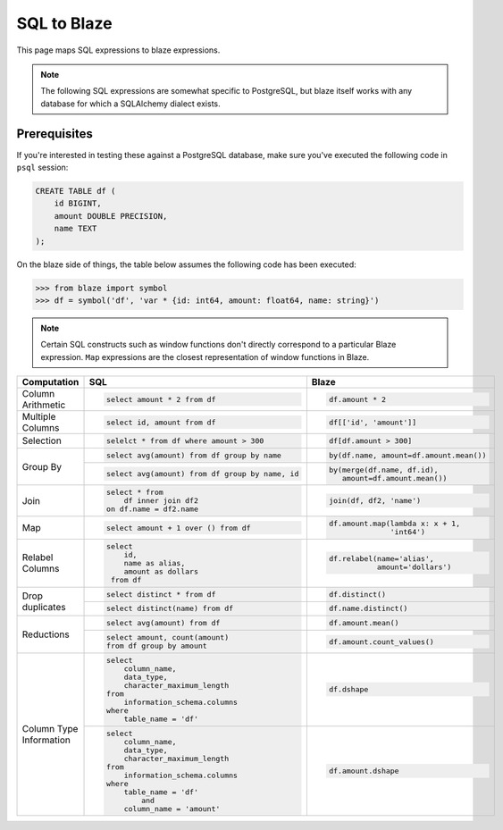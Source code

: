 SQL to Blaze
============

This page maps SQL expressions to blaze expressions.

.. note::

   The following SQL expressions are somewhat specific to PostgreSQL, but blaze
   itself works with any database for which a SQLAlchemy dialect exists.

Prerequisites
-------------

If you're interested in testing these against a PostgreSQL database, make sure
you've executed the following code in ``psql`` session:

.. code-block:: sql

   CREATE TABLE df (
       id BIGINT,
       amount DOUBLE PRECISION,
       name TEXT
   );

On the blaze side of things, the table below assumes the following code has
been executed:

.. code-block:: python

   >>> from blaze import symbol
   >>> df = symbol('df', 'var * {id: int64, amount: float64, name: string}')

.. note::

   Certain SQL constructs such as window functions don't directly correspond to
   a particular Blaze expression. ``Map`` expressions are the closest
   representation of window functions in Blaze.


+-----------------+-------------------------------------------------+-----------------------------------------+
| Computation     | SQL                                             | Blaze                                   |
+=================+=================================================+=========================================+
|                 | .. code-block:: sql                             | .. code-block:: python                  |
| Column          |                                                 |                                         |
| Arithmetic      |    select amount * 2 from df                    |    df.amount * 2                        |
+-----------------+-------------------------------------------------+-----------------------------------------+
|                 | .. code-block:: sql                             | .. code-block:: python                  |
| Multiple        |                                                 |                                         |
| Columns         |    select id, amount from df                    |    df[['id', 'amount']]                 |
+-----------------+-------------------------------------------------+-----------------------------------------+
|                 | .. code-block:: sql                             | .. code-block:: python                  |
|                 |                                                 |                                         |
| Selection       |    selelct * from df where amount > 300         |    df[df.amount > 300]                  |
+-----------------+-------------------------------------------------+-----------------------------------------+
|                 | .. code-block:: sql                             | .. code-block:: python                  |
|  Group By       |                                                 |                                         |
|                 |    select avg(amount) from df group by name     |    by(df.name, amount=df.amount.mean()) |
|                 |                                                 |                                         |
|                 +-------------------------------------------------+-----------------------------------------+
|                 | .. code-block:: sql                             | .. code-block:: python                  |
|                 |                                                 |                                         |
|                 |    select avg(amount) from df group by name, id |    by(merge(df.name, df.id),            |
|                 |                                                 |       amount=df.amount.mean())          |
+-----------------+-------------------------------------------------+-----------------------------------------+
|                 | .. code-block:: sql                             | .. code-block:: python                  |
| Join            |                                                 |                                         |
|                 |    select * from                                |    join(df, df2, 'name')                |
|                 |        df inner join df2                        |                                         |
|                 |    on df.name = df2.name                        |                                         |
+-----------------+-------------------------------------------------+-----------------------------------------+
|                 | .. code-block:: sql                             | .. code-block:: python                  |
|                 |                                                 |                                         |
| Map             |    select amount + 1 over () from df            |    df.amount.map(lambda x: x + 1,       |
|                 |                                                 |                  'int64')               |
+-----------------+-------------------------------------------------+-----------------------------------------+
|                 | .. code-block:: sql                             | .. code-block:: python                  |
|                 |                                                 |                                         |
| Relabel Columns |    select                                       |    df.relabel(name='alias',             |
|                 |        id,                                      |               amount='dollars')         |
|                 |        name as alias,                           |                                         |
|                 |        amount as dollars                        |                                         |
|                 |     from df                                     |                                         |
+-----------------+-------------------------------------------------+-----------------------------------------+
|                 | .. code-block:: sql                             | .. code-block:: python                  |
|                 |                                                 |                                         |
| Drop duplicates |    select distinct * from df                    |    df.distinct()                        |
|                 +-------------------------------------------------+-----------------------------------------+
|                 | .. code-block:: sql                             | .. code-block:: python                  |
|                 |                                                 |                                         |
|                 |    select distinct(name) from df                |    df.name.distinct()                   |
+-----------------+-------------------------------------------------+-----------------------------------------+
|                 | .. code-block:: sql                             | .. code-block:: python                  |
|                 |                                                 |                                         |
| Reductions      |    select avg(amount) from df                   |    df.amount.mean()                     |
|                 +-------------------------------------------------+-----------------------------------------+
|                 | .. code-block:: sql                             | .. code-block:: python                  |
|                 |                                                 |                                         |
|                 |    select amount, count(amount)                 |    df.amount.count_values()             |
|                 |    from df group by amount                      |                                         |
+-----------------+-------------------------------------------------+-----------------------------------------+
|                 | .. code-block:: sql                             | .. code-block:: python                  |
|                 |                                                 |                                         |
|                 |    select                                       |    df.dshape                            |
|                 |        column_name,                             |                                         |
|                 |        data_type,                               |                                         |
|                 |        character_maximum_length                 |                                         |
|                 |    from                                         |                                         |
|                 |        information_schema.columns               |                                         |
| Column Type     |    where                                        |                                         |
| Information     |        table_name = 'df'                        |                                         |
|                 +-------------------------------------------------+-----------------------------------------+
|                 | .. code-block:: sql                             | .. code-block:: python                  |
|                 |                                                 |                                         |
|                 |    select                                       |    df.amount.dshape                     |
|                 |        column_name,                             |                                         |
|                 |        data_type,                               |                                         |
|                 |        character_maximum_length                 |                                         |
|                 |    from                                         |                                         |
|                 |        information_schema.columns               |                                         |
|                 |    where                                        |                                         |
|                 |        table_name = 'df'                        |                                         |
|                 |            and                                  |                                         |
|                 |        column_name = 'amount'                   |                                         |
+-----------------+-------------------------------------------------+-----------------------------------------+
